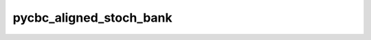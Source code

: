 ##############
pycbc_aligned_stoch_bank
##############

.. command-output:: pycbc_aligned_stoch_bank --help
